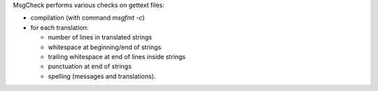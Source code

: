 MsgCheck performs various checks on gettext files:

* compilation (with command `msgfmt -c`)
* for each translation:

  - number of lines in translated strings
  - whitespace at beginning/end of strings
  - trailing whitespace at end of lines inside strings
  - punctuation at end of strings
  - spelling (messages and translations).


